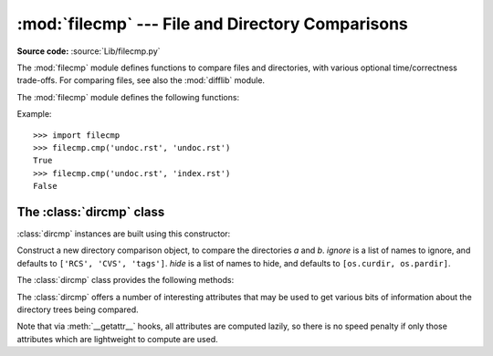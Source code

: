 :mod:`filecmp` --- File and Directory Comparisons
=================================================

.. module:: filecmp
   :synopsis: Compare files efficiently.
.. sectionauthor:: Moshe Zadka <moshez@zadka.site.co.il>

**Source code:** :source:`Lib/filecmp.py`

The :mod:`filecmp` module defines functions to compare files and directories,
with various optional time/correctness trade-offs. For comparing files,
see also the :mod:`difflib` module.

The :mod:`filecmp` module defines the following functions:


.. function:: cmp(f1, f2, shallow=True)

   Compare the files named *f1* and *f2*, returning ``True`` if they seem equal,
   ``False`` otherwise.

   Unless *shallow* is given and is false, files with identical :func:`os.stat`
   signatures are taken to be equal.

   Files that were compared using this function will not be compared again unless
   their :func:`os.stat` signature changes.

   Note that no external programs are called from this function, giving it
   portability and efficiency.


.. function:: cmpfiles(dir1, dir2, common, shallow=True)

   Compare the files in the two directories *dir1* and *dir2* whose names are
   given by *common*.

   Returns three lists of file names: *match*, *mismatch*,
   *errors*.  *match* contains the list of files that match, *mismatch* contains
   the names of those that don't, and *errors* lists the names of files which
   could not be compared.  Files are listed in *errors* if they don't exist in
   one of the directories, the user lacks permission to read them or if the
   comparison could not be done for some other reason.

   The *shallow* parameter has the same meaning and default value as for
   :func:`filecmp.cmp`.

   For example, ``cmpfiles('a', 'b', ['c', 'd/e'])`` will compare ``a/c`` with
   ``b/c`` and ``a/d/e`` with ``b/d/e``.  ``'c'`` and ``'d/e'`` will each be in
   one of the three returned lists.


Example::

   >>> import filecmp
   >>> filecmp.cmp('undoc.rst', 'undoc.rst')
   True
   >>> filecmp.cmp('undoc.rst', 'index.rst')
   False


.. _dircmp-objects:

The :class:`dircmp` class
-------------------------

:class:`dircmp` instances are built using this constructor:


.. class:: dircmp(a, b, ignore=None, hide=None)

   Construct a new directory comparison object, to compare the directories *a* and
   *b*. *ignore* is a list of names to ignore, and defaults to ``['RCS', 'CVS',
   'tags']``. *hide* is a list of names to hide, and defaults to ``[os.curdir,
   os.pardir]``.

   The :class:`dircmp` class provides the following methods:


   .. method:: report()

      Print (to ``sys.stdout``) a comparison between *a* and *b*.


   .. method:: report_partial_closure()

      Print a comparison between *a* and *b* and common immediate
      subdirectories.


   .. method:: report_full_closure()

      Print a comparison between *a* and *b* and common subdirectories
      (recursively).

   The :class:`dircmp` offers a number of interesting attributes that may be
   used to get various bits of information about the directory trees being
   compared.

   Note that via :meth:`__getattr__` hooks, all attributes are computed lazily,
   so there is no speed penalty if only those attributes which are lightweight
   to compute are used.


   .. attribute:: left_list

      Files and subdirectories in *a*, filtered by *hide* and *ignore*.


   .. attribute:: right_list

      Files and subdirectories in *b*, filtered by *hide* and *ignore*.


   .. attribute:: common

      Files and subdirectories in both *a* and *b*.


   .. attribute:: left_only

      Files and subdirectories only in *a*.


   .. attribute:: right_only

      Files and subdirectories only in *b*.


   .. attribute:: common_dirs

      Subdirectories in both *a* and *b*.


   .. attribute:: common_files

      Files in both *a* and *b*


   .. attribute:: common_funny

      Names in both *a* and *b*, such that the type differs between the
      directories, or names for which :func:`os.stat` reports an error.


   .. attribute:: same_files

      Files which are identical in both *a* and *b*.


   .. attribute:: diff_files

      Files which are in both *a* and *b*, whose contents differ.


   .. attribute:: funny_files

      Files which are in both *a* and *b*, but could not be compared.


   .. attribute:: subdirs

      A dictionary mapping names in :attr:`common_dirs` to :class:`dircmp`
      objects.


